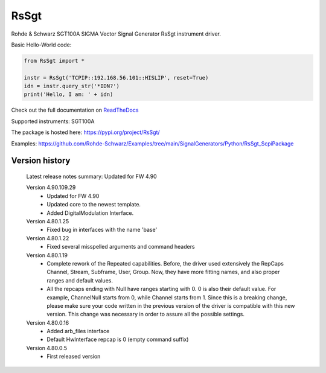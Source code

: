 ==================================
 RsSgt
==================================

.. image:: https://img.shields.io/pypi/v/RsSgt.svg
   :target: https://pypi.org/project/ RsSgt/

.. image:: https://readthedocs.org/projects/sphinx/badge/?version=master
   :target: https://RsSgt.readthedocs.io/

.. image:: https://img.shields.io/pypi/l/RsSgt.svg
   :target: https://pypi.python.org/pypi/RsSgt/

.. image:: https://img.shields.io/pypi/pyversions/pybadges.svg
   :target: https://img.shields.io/pypi/pyversions/pybadges.svg

.. image:: https://img.shields.io/pypi/dm/RsSgt.svg
   :target: https://pypi.python.org/pypi/RsSgt/

Rohde & Schwarz SGT100A SIGMA Vector Signal Generator RsSgt instrument driver.

Basic Hello-World code:

.. code-block:: python

    from RsSgt import *

    instr = RsSgt('TCPIP::192.168.56.101::HISLIP', reset=True)
    idn = instr.query_str('*IDN?')
    print('Hello, I am: ' + idn)

Check out the full documentation on `ReadTheDocs <https://RsSgt.readthedocs.io//>`_

Supported instruments: SGT100A

The package is hosted here: https://pypi.org/project/RsSgt/

Examples: https://github.com/Rohde-Schwarz/Examples/tree/main/SignalGenerators/Python/RsSgt_ScpiPackage


Version history
----------------

	Latest release notes summary: Updated for FW 4.90

	Version 4.90.109.29
		- Updated for FW 4.90
		- Updated core to the newest template.
		- Added DigitalModulation Interface.

	Version 4.80.1.25
		- Fixed bug in interfaces with the name 'base'

	Version 4.80.1.22
		- Fixed several misspelled arguments and command headers

	Version 4.80.1.19
		- Complete rework of the Repeated capabilities. Before, the driver used extensively the RepCaps Channel, Stream, Subframe, User, Group. Now, they have more fitting names, and also proper ranges and default values.
		- All the repcaps ending with Null have ranges starting with 0. 0 is also their default value. For example, ChannelNull starts from 0, while Channel starts from 1. Since this is a breaking change, please make sure your code written in the previous version of the driver is compatible with this new version. This change was necessary in order to assure all the possible settings.

	Version 4.80.0.16
		- Added arb_files interface
		- Default HwInterface repcap is 0 (empty command suffix)

	Version 4.80.0.5
		- First released version